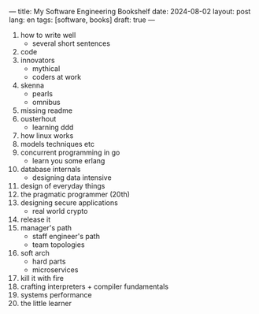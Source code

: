 ---
title: My Software Engineering Bookshelf
date: 2024-08-02
layout: post
lang: en
tags: [software, books]
draft: true
---
#+OPTIONS: toc:nil num:nil
#+LANGUAGE: en

1. how to write well
   + several short sentences
2. code
3. innovators
   + mythical
   + coders at work
4. skenna
   + pearls
   + omnibus
5. missing readme
6. ousterhout
   + learning ddd
7. how linux works
8. models techniques etc
9. concurrent programming in go
   + learn you some erlang
10. database internals
    + designing data intensive
11. design of everyday things
12. the pragmatic programmer (20th)
13. designing secure applications
    + real world crypto
14. release it
15. manager's path
    + staff engineer's path
    + team topologies
16. soft arch
    + hard parts
    + microservices
17. kill it with fire
18. crafting interpreters + compiler fundamentals
19. systems performance
20. the little learner
